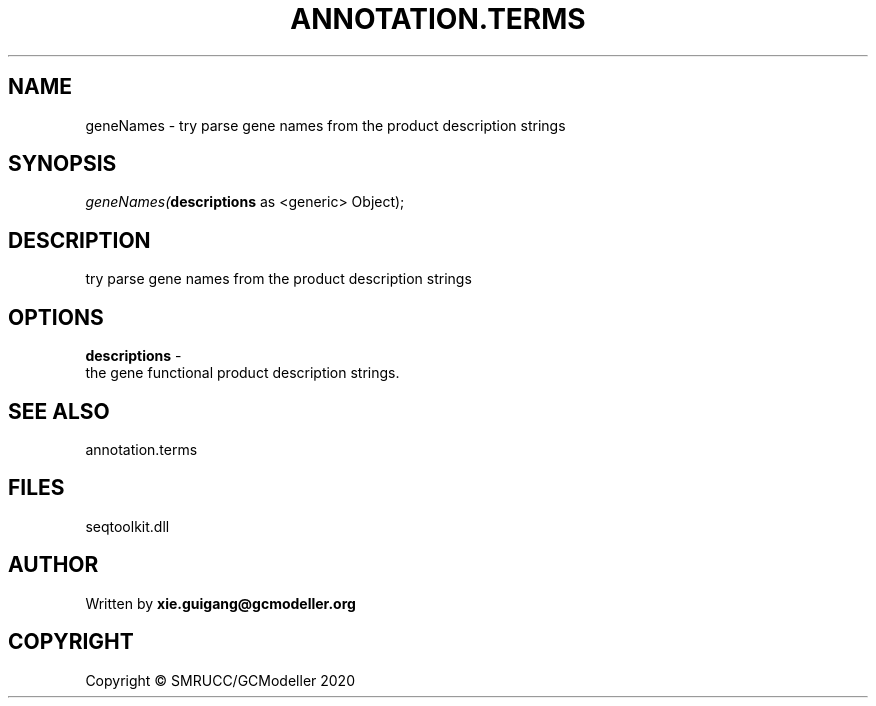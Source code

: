 .\" man page create by R# package system.
.TH ANNOTATION.TERMS 2 2000-01-01 "geneNames" "geneNames"
.SH NAME
geneNames \- try parse gene names from the product description strings
.SH SYNOPSIS
\fIgeneNames(\fBdescriptions\fR as <generic> Object);\fR
.SH DESCRIPTION
.PP
try parse gene names from the product description strings
.PP
.SH OPTIONS
.PP
\fBdescriptions\fB \fR\- 
 the gene functional product description strings.

.PP
.SH SEE ALSO
annotation.terms
.SH FILES
.PP
seqtoolkit.dll
.PP
.SH AUTHOR
Written by \fBxie.guigang@gcmodeller.org\fR
.SH COPYRIGHT
Copyright © SMRUCC/GCModeller 2020
